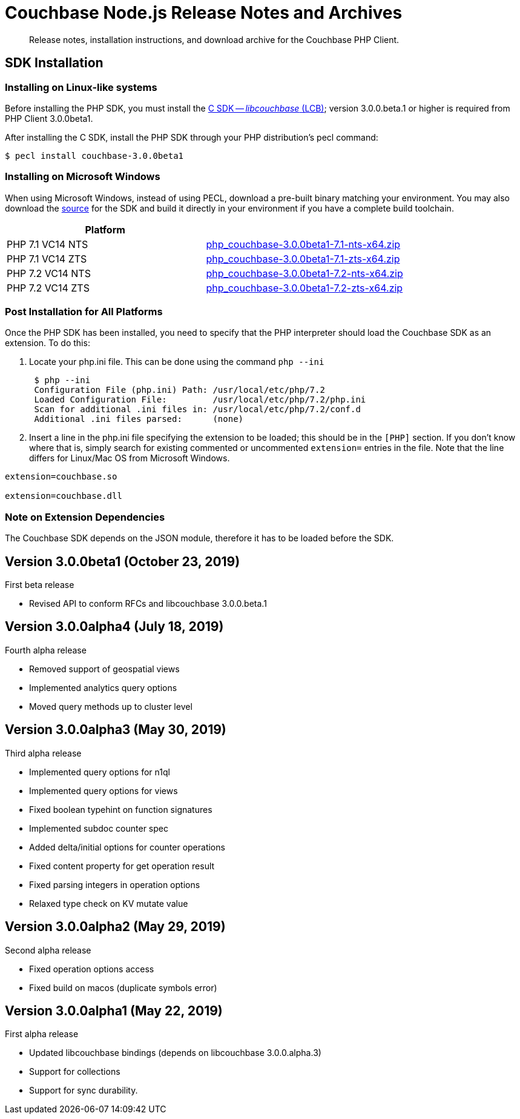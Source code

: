= Couchbase Node.js Release Notes and Archives
:navtitle: Release Notes
:page-topic-type: project-doc
:page-aliases: relnotes-php-sdk

[abstract]
Release notes, installation instructions, and download archive for the Couchbase PHP Client.

// include::start-using-sdk.adoc[tag=prep]

// include::start-using-sdk.adoc[tag=install]

== SDK Installation

=== Installing on Linux-like systems

// needs updating for 3.0

Before installing the PHP SDK, you must install the xref:3.0@c-sdk:hello-world:start-using-sdk.adoc[C SDK -- _libcouchbase_ (LCB)];
version 3.0.0.beta.1 or higher is required from PHP Client 3.0.0beta1.

After installing the C SDK, install the PHP SDK through your PHP distribution's pecl command:

[source,bash]
----
$ pecl install couchbase-3.0.0beta1
----

=== Installing on Microsoft Windows

When using Microsoft Windows, instead of using PECL, download a pre-built binary matching your environment. You may also
download the https://github.com/couchbase/php-couchbase[source] for the SDK and build it directly in your environment if
you have a complete build toolchain.

|===
|Platform|

|PHP 7.1 VC14 NTS|http://packages.couchbase.com/clients/php/php_couchbase-3.0.0beta1-7.1-nts-x64.zip[php_couchbase-3.0.0beta1-7.1-nts-x64.zip]
|PHP 7.1 VC14 ZTS|http://packages.couchbase.com/clients/php/php_couchbase-3.0.0beta1-7.1-zts-x64.zip[php_couchbase-3.0.0beta1-7.1-zts-x64.zip]
|PHP 7.2 VC14 NTS|http://packages.couchbase.com/clients/php/php_couchbase-3.0.0beta1-7.2-nts-x64.zip[php_couchbase-3.0.0beta1-7.2-nts-x64.zip]
|PHP 7.2 VC14 ZTS|http://packages.couchbase.com/clients/php/php_couchbase-3.0.0beta1-7.2-zts-x64.zip[php_couchbase-3.0.0beta1-7.2-zts-x64.zip]
|===


=== Post Installation for All Platforms

Once the PHP SDK has been installed, you need to specify that the PHP interpreter should load the Couchbase SDK as an
extension. To do this:

1. Locate your php.ini file. This can be done using the command `php --ini`
+
[source,bash]
----
 $ php --ini
 Configuration File (php.ini) Path: /usr/local/etc/php/7.2
 Loaded Configuration File:         /usr/local/etc/php/7.2/php.ini
 Scan for additional .ini files in: /usr/local/etc/php/7.2/conf.d
 Additional .ini files parsed:      (none)
----
+
2. Insert a line in the php.ini file specifying the extension to be loaded; this should be in the `[PHP]` section. If
you don't know where that is, simply search for existing commented or uncommented `extension=` entries in the file.
Note that the line differs for Linux/Mac OS from Microsoft Windows.

[source,bash]
----
extension=couchbase.so

extension=couchbase.dll
----

=== Note on Extension Dependencies

The Couchbase SDK depends on the JSON module, therefore it has to be loaded before the SDK.

== Version 3.0.0beta1 (October 23, 2019)

First beta release

* Revised API to conform RFCs and libcouchbase 3.0.0.beta.1

== Version 3.0.0alpha4 (July 18, 2019)

Fourth alpha release

* Removed support of geospatial views
* Implemented analytics query options
* Moved query methods up to cluster level

== Version 3.0.0alpha3 (May 30, 2019)

Third alpha release

* Implemented query options for n1ql
* Implemented query options for views
* Fixed boolean typehint on function signatures
* Implemented subdoc counter spec
* Added delta/initial options for counter operations
* Fixed content property for get operation result
* Fixed parsing integers in operation options
* Relaxed type check on KV mutate value

== Version 3.0.0alpha2 (May 29, 2019)

Second alpha release

* Fixed operation options access
* Fixed build on macos (duplicate symbols error)

== Version 3.0.0alpha1 (May 22, 2019)

First alpha release

* Updated libcouchbase bindings (depends on libcouchbase 3.0.0.alpha.3)
* Support for collections
* Support for sync durability.
